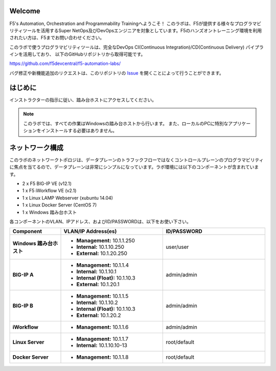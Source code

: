 Welcome
-------

F5's Automation, Orchestration and Programmability Trainingへようこそ！
このラボは、F5が提供する様々なプログラマビリティツールを活用するSuper NetOps及びDevOpsエンジニアを対象としています。F5のハンズオントレーニング環境を利用されたい方は、F5までお問い合わせください。

このラボで使うプログラマビリティツールは、完全なDevOps CI(Continuous Integration)/CD(Continuous Delivery) パイプラインを活用しており、
以下のGitHubリポジトリから取得可能です。

https://github.com/f5devcentral/f5-automation-labs/

バグ修正や新機能追加のリクエストは、このリポジトリの `Issue <https://github.com/f5devcentral/f5-automation-labs/issues>`_ を開くことによって行うことができます。


はじめに
---------------
インストラクターの指示に従い、踏み台ホストにアクセスしてください。

.. NOTE::
	このラボでは、すべての作業はWindowsの踏み台ホストから行います。
	また、ローカルのPCに特別なアプリケーションをインストールする必要はありません。

ネットワーク構成
------------
	
このラボのネットワークトポロジは、データプレーンのトラフックフローではなくコントロールプレーンのプログラマビリティに焦点を当てるので、データプレーンは非常にシンプルになっています。ラボ環境には以下のコンポーネントが含まれています。

-  2 x F5 BIG-IP VE (v12.1)

-  1 x F5 iWorkflow VE (v2.1)

-  1 x Linux LAMP Webserver (xubuntu 14.04)

-  1 x Linux Docker Server (CentOS 7)

-  1 x Windows 踏み台ホスト

各コンポーネントのVLAN、IPアドレス、およびID/PASSWORDは、以下をお使い下さい。

.. list-table::
    :widths: 20 40 40
    :header-rows: 1
    :stub-columns: 1

    * - **Component**
      - **VLAN/IP Address(es)**
      - **ID/PASSWORD**
    * - Windows 踏み台ホスト
      - - **Management:** 10.1.1.250
        - **Internal:** 10.1.10.250
        - **External:** 10.1.20.250
      - user/user
    * - BIG-IP A
      - - **Management:** 10.1.1.4
        - **Internal:** 10.1.10.1
        - **Internal (Float):** 10.1.10.3
        - **External:** 10.1.20.1
      - admin/admin
    * - BIG-IP B
      - - **Management:** 10.1.1.5
        - **Internal:** 10.1.10.2
        - **Internal (Float):** 10.1.10.3
        - **External:** 10.1.20.2
      - admin/admin
    * - iWorkflow
      - - **Management:** 10.1.1.6
      - admin/admin
    * - Linux Server
      - - **Management:** 10.1.1.7
        - **Internal:** 10.1.10.10-13
      - root/default
    * - Docker Server
      - - **Management:** 10.1.1.8
      - root/default
